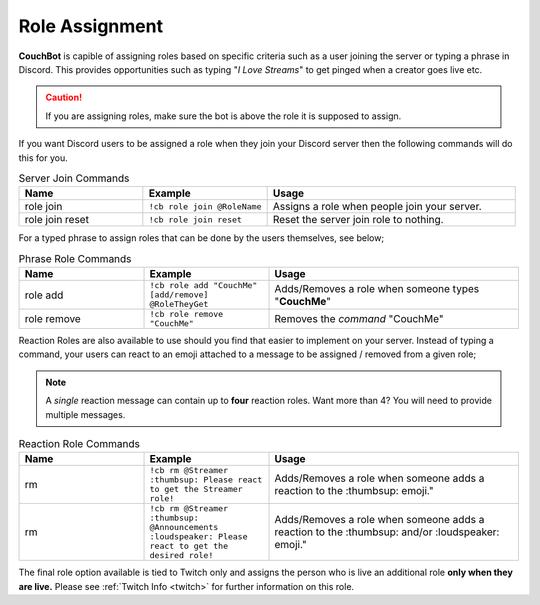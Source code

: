 .. _rolemanagement:

================
Role Assignment
================

**CouchBot** is capible of assigning roles based on specific criteria such as a user joining the server or typing a phrase in Discord.
This provides opportunities such as typing "*I Love Streams*" to get pinged when a creator goes live etc.

.. caution:: If you are assigning roles, make sure the bot is above the role it is supposed to assign.

If you want Discord users to be assigned a role when they join your Discord server then the following commands will do this for you.

.. list-table:: Server Join Commands
   :widths: 25 25 50
   :header-rows: 1

   * - Name
     - Example
     - Usage
   * - role join 
     - ``!cb role join @RoleName``
     - Assigns a role when people join your server.
   * - role join reset 
     - ``!cb role join reset``
     - Reset the server join role to nothing.

For a typed phrase to assign roles that can be done by the users themselves, see below;

.. list-table:: Phrase Role Commands
   :widths: 25 25 50
   :header-rows: 1

   * - Name
     - Example
     - Usage
   * - role add 
     - ``!cb role add "CouchMe" [add/remove] @RoleTheyGet``
     - Adds/Removes a role when someone types "**CouchMe**"
   * - role remove 
     - ``!cb role remove "CouchMe"`` 
     - Removes the *command* "CouchMe"

Reaction Roles are also available to use should you find that easier to implement on your server. Instead of typing a command, your users can react to an emoji attached to a message to be assigned / removed from a given role;

.. Note:: A *single* reaction message can contain up to **four** reaction roles. Want more than 4? You will need to provide multiple messages.

.. list-table:: Reaction Role Commands
   :widths: 25 25 50
   :header-rows: 1

   * - Name
     - Example
     - Usage
   * - rm 
     - ``!cb rm @Streamer :thumbsup: Please react to get the Streamer role!``
     - Adds/Removes a role when someone adds a reaction to the :thumbsup: emoji."
   * - rm 
     - ``!cb rm @Streamer :thumbsup: @Announcements :loudspeaker: Please react to get the desired role!``
     - Adds/Removes a role when someone adds a reaction to the :thumbsup: and/or :loudspeaker: emoji."

The final role option available is tied to Twitch only and assigns the person who is live an additional role **only when they are live.**
Please see :ref:`Twitch Info <twitch>` for further information on this role.
